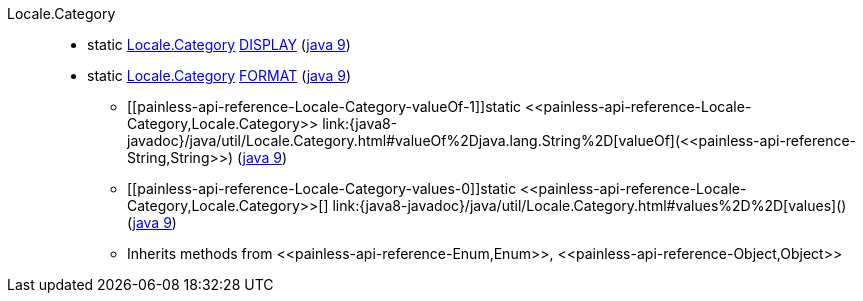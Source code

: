 ////
Automatically generated by PainlessDocGenerator. Do not edit.
Rebuild by running `gradle generatePainlessApi`.
////

[[painless-api-reference-Locale-Category]]++Locale.Category++::
** [[painless-api-reference-Locale-Category-DISPLAY]]static <<painless-api-reference-Locale-Category,Locale.Category>> link:{java8-javadoc}/java/util/Locale.Category.html#DISPLAY[DISPLAY] (link:{java9-javadoc}/java/util/Locale.Category.html#DISPLAY[java 9])
** [[painless-api-reference-Locale-Category-FORMAT]]static <<painless-api-reference-Locale-Category,Locale.Category>> link:{java8-javadoc}/java/util/Locale.Category.html#FORMAT[FORMAT] (link:{java9-javadoc}/java/util/Locale.Category.html#FORMAT[java 9])
* ++[[painless-api-reference-Locale-Category-valueOf-1]]static <<painless-api-reference-Locale-Category,Locale.Category>> link:{java8-javadoc}/java/util/Locale.Category.html#valueOf%2Djava.lang.String%2D[valueOf](<<painless-api-reference-String,String>>)++ (link:{java9-javadoc}/java/util/Locale.Category.html#valueOf%2Djava.lang.String%2D[java 9])
* ++[[painless-api-reference-Locale-Category-values-0]]static <<painless-api-reference-Locale-Category,Locale.Category>>[] link:{java8-javadoc}/java/util/Locale.Category.html#values%2D%2D[values]()++ (link:{java9-javadoc}/java/util/Locale.Category.html#values%2D%2D[java 9])
* Inherits methods from ++<<painless-api-reference-Enum,Enum>>++, ++<<painless-api-reference-Object,Object>>++
